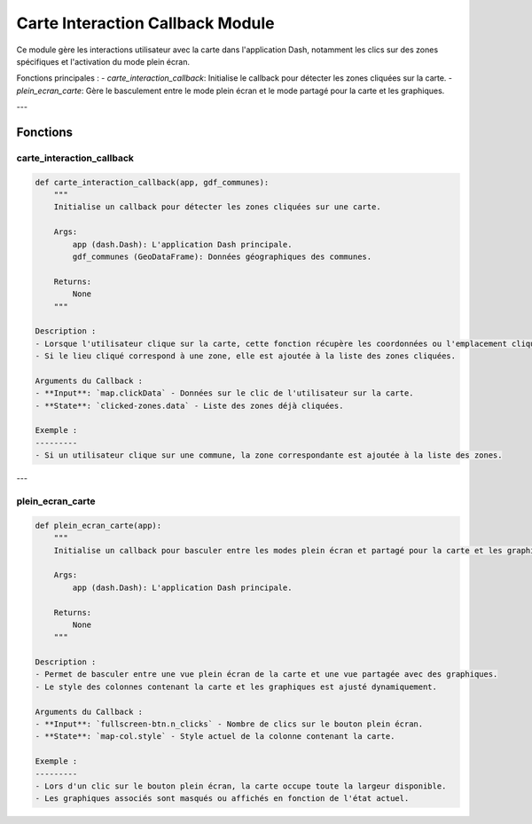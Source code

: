 Carte Interaction Callback Module
=================================

Ce module gère les interactions utilisateur avec la carte dans l'application Dash, notamment les clics sur des zones spécifiques et l'activation du mode plein écran.

Fonctions principales :
- `carte_interaction_callback`: Initialise le callback pour détecter les zones cliquées sur la carte.
- `plein_ecran_carte`: Gère le basculement entre le mode plein écran et le mode partagé pour la carte et les graphiques.

---

Fonctions
---------

carte_interaction_callback
~~~~~~~~~~~~~~~~~~~~~~~~~~~

.. code-block:: python

    def carte_interaction_callback(app, gdf_communes):
        """
        Initialise un callback pour détecter les zones cliquées sur une carte.

        Args:
            app (dash.Dash): L'application Dash principale.
            gdf_communes (GeoDataFrame): Données géographiques des communes.

        Returns:
            None
        """

    Description :
    - Lorsque l'utilisateur clique sur la carte, cette fonction récupère les coordonnées ou l'emplacement cliqué.
    - Si le lieu cliqué correspond à une zone, elle est ajoutée à la liste des zones cliquées.

    Arguments du Callback :
    - **Input**: `map.clickData` - Données sur le clic de l'utilisateur sur la carte.
    - **State**: `clicked-zones.data` - Liste des zones déjà cliquées.

    Exemple :
    ---------
    - Si un utilisateur clique sur une commune, la zone correspondante est ajoutée à la liste des zones.

---

plein_ecran_carte
~~~~~~~~~~~~~~~~~

.. code-block:: python

    def plein_ecran_carte(app):
        """
        Initialise un callback pour basculer entre les modes plein écran et partagé pour la carte et les graphiques.

        Args:
            app (dash.Dash): L'application Dash principale.

        Returns:
            None
        """

    Description :
    - Permet de basculer entre une vue plein écran de la carte et une vue partagée avec des graphiques.
    - Le style des colonnes contenant la carte et les graphiques est ajusté dynamiquement.

    Arguments du Callback :
    - **Input**: `fullscreen-btn.n_clicks` - Nombre de clics sur le bouton plein écran.
    - **State**: `map-col.style` - Style actuel de la colonne contenant la carte.

    Exemple :
    ---------
    - Lors d'un clic sur le bouton plein écran, la carte occupe toute la largeur disponible.
    - Les graphiques associés sont masqués ou affichés en fonction de l'état actuel.
